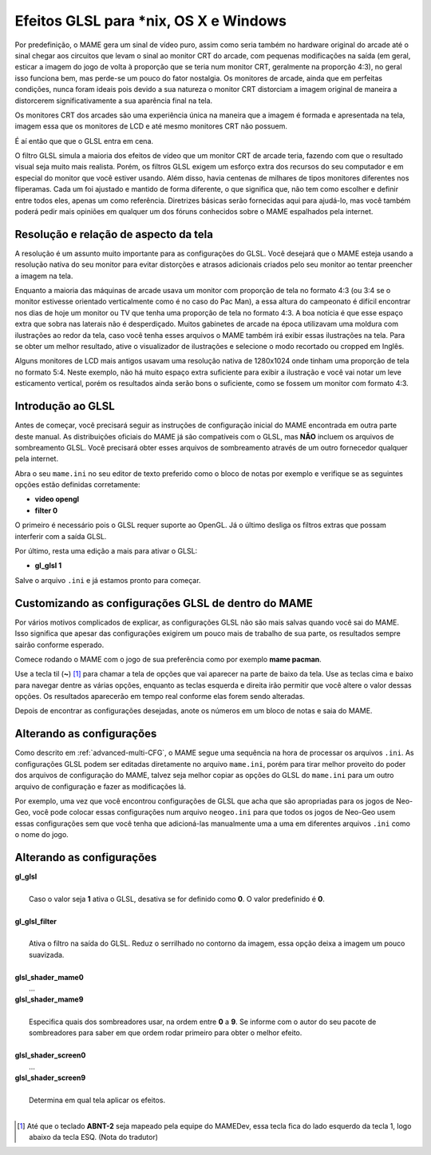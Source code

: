 Efeitos GLSL para \*nix, OS X e Windows
=======================================

Por predefinição, o MAME gera um sinal de vídeo puro, assim como seria
também no hardware original do arcade até o sinal chegar aos circuitos
que levam o sinal ao monitor CRT do arcade, com pequenas modificações na
saída (em geral, esticar a imagem do jogo de volta à proporção que se
teria num monitor CRT, geralmente na proporção 4:3), no geral isso
funciona bem, mas perde-se um pouco do fator nostalgia. Os monitores de
arcade, ainda que em perfeitas condições, nunca foram ideais pois devido
a sua natureza o monitor CRT distorciam a imagem original de maneira
a distorcerem significativamente a sua aparência final na tela.

Os monitores CRT dos arcades são uma experiência única na maneira que a
imagem é formada e apresentada na tela, imagem essa que os monitores de
LCD e até mesmo monitores CRT não possuem.

É aí então que que o GLSL entra em cena.

O filtro GLSL simula a maioria dos efeitos de vídeo que um monitor CRT
de arcade teria, fazendo com que o resultado visual seja muito mais
realista. Porém, os filtros GLSL exigem um esforço extra dos recursos do
seu computador e em especial do monitor que você estiver usando.
Além disso, havia centenas de milhares de tipos monitores diferentes nos
fliperamas. Cada um foi ajustado e mantido de forma diferente, o que
significa que, não tem como escolher e definir entre todos eles, apenas
um como referência. Diretrizes básicas serão fornecidas aqui para
ajudá-lo, mas você também poderá pedir mais opiniões em qualquer um dos
fóruns conhecidos sobre o MAME espalhados pela internet.


Resolução e relação de aspecto da tela
--------------------------------------


A resolução é um assunto muito importante para as configurações do GLSL.
Você desejará que o MAME esteja usando a resolução nativa do seu monitor
para evitar distorções e atrasos adicionais criados pelo seu monitor ao
tentar preencher a imagem na tela.

Enquanto a maioria das máquinas de arcade usava um monitor com proporção
de tela no formato 4:3 (ou 3:4 se o monitor estivesse orientado
verticalmente como é no caso do Pac Man), a essa altura do campeonato é
difícil encontrar nos dias de hoje um monitor ou TV que tenha uma
proporção de tela no formato 4:3. A boa notícia é que esse espaço extra
que sobra nas laterais não é desperdiçado. Muitos gabinetes de arcade na
época utilizavam uma moldura com ilustrações ao redor da tela, caso você
tenha esses arquivos o MAME também irá exibir essas ilustrações na tela.
Para se obter um melhor resultado, ative o visualizador de ilustrações e
selecione o modo recortado ou cropped em Inglês.

Alguns monitores de LCD mais antigos usavam uma resolução nativa de
1280x1024 onde tinham uma proporção de tela no formato 5:4.
Neste exemplo, não há muito espaço extra suficiente para exibir a
ilustração e você vai notar um leve esticamento vertical, porém os
resultados ainda serão bons o suficiente, como se fossem um monitor com
formato 4:3.


Introdução ao GLSL
------------------

Antes de começar, você precisará seguir as instruções de configuração
inicial do MAME encontrada em outra parte deste manual.
As distribuições oficiais do MAME já são compatíveis com o GLSL, mas
**NÃO** incluem os arquivos de sombreamento GLSL. Você precisará obter
esses arquivos de sombreamento através de um outro fornecedor qualquer
pela internet.

Abra o seu ``mame.ini`` no seu editor de texto preferido como o bloco de
notas por exemplo e verifique se as seguintes opções estão definidas
corretamente:

* **video opengl**
* **filter 0**

O primeiro é necessário pois o GLSL requer suporte ao OpenGL. Já o
último desliga os filtros extras que possam interferir com a saída GLSL.

Por último, resta uma edição a mais para ativar o GLSL:

* **gl_glsl 1**

Salve o arquivo ``.ini`` e já estamos pronto para começar.


Customizando as configurações GLSL de dentro do MAME
----------------------------------------------------

Por vários motivos complicados de explicar, as configurações GLSL não
são mais salvas quando você sai do MAME. Isso significa que apesar das
configurações exigirem um pouco mais de trabalho de sua parte, os
resultados sempre sairão conforme esperado.

Comece rodando o MAME com o jogo de sua preferência como por exemplo
**mame pacman**.

Use a tecla til (**~**) [1]_ para chamar a tela de opções que vai
aparecer na parte de baixo da tela. Use as teclas cima e baixo para
navegar dentre as várias opções, enquanto as teclas esquerda e direita
irão permitir que você altere o valor dessas opções. Os resultados
aparecerão em tempo real conforme elas forem sendo alteradas.

Depois de encontrar as configurações desejadas, anote os números em um
bloco de notas e saia do MAME.


Alterando as configurações
--------------------------

Como descrito em :ref:`advanced-multi-CFG`, o MAME segue uma sequência
na hora de processar os arquivos ``.ini``. As configurações GLSL podem
ser editadas diretamente no arquivo ``mame.ini``, porém para tirar melhor
proveito do poder dos arquivos de configuração do MAME, talvez seja
melhor copiar as opções do GLSL do ``mame.ini`` para um outro arquivo de
configuração e fazer as modificações lá.

Por exemplo, uma vez que você encontrou configurações de GLSL que acha
que são apropriadas para os jogos de Neo-Geo, você pode colocar essas
configurações num arquivo ``neogeo.ini`` para que todos os jogos de
Neo-Geo usem essas configurações sem que você tenha que adicioná-las
manualmente uma a uma em diferentes arquivos ``.ini`` como o nome do
jogo.


Alterando as configurações
--------------------------

| **gl_glsl**
|
| 	Caso o valor seja **1** ativa o GLSL, desativa se for definido como **0**. O valor predefinido é **0**.
|
| **gl_glsl_filter**
|
| 	Ativa o filtro na saída do GLSL. Reduz o serrilhado no contorno da imagem,  essa opção deixa a imagem um pouco suavizada.
|
| **glsl_shader_mame0**
|         ...
| **glsl_shader_mame9**
|
| 	Especifica quais dos sombreadores usar, na ordem entre **0** a **9**. Se informe com o autor do seu pacote de sombreadores para saber em que ordem rodar primeiro para obter o melhor efeito.
|
| **glsl_shader_screen0**
|         ...
| **glsl_shader_screen9**
|
| 	Determina em qual tela aplicar os efeitos.
|

.. [1]	Até que o teclado **ABNT-2** seja mapeado pela equipe do MAMEDev,
		essa tecla fica do lado esquerdo da tecla 1, logo abaixo da
		tecla ESQ. (Nota do tradutor)
